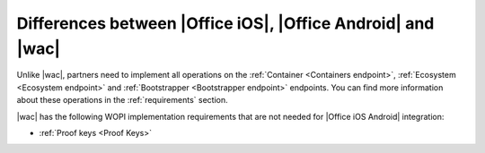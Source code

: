 
..  _differences:

Differences between |Office iOS|, |Office Android| and |wac|
==========================================

Unlike |wac|, partners need to implement all operations on the :ref:`Container <Containers endpoint>`,
:ref:`Ecosystem <Ecosystem endpoint>` and :ref:`Bootstrapper <Bootstrapper endpoint>` endpoints. You can find more
information about these operations in the :ref:`requirements` section.

|wac| has the following WOPI implementation requirements that are not needed for |Office iOS Android| integration:

* :ref:`Proof keys <Proof Keys>`
